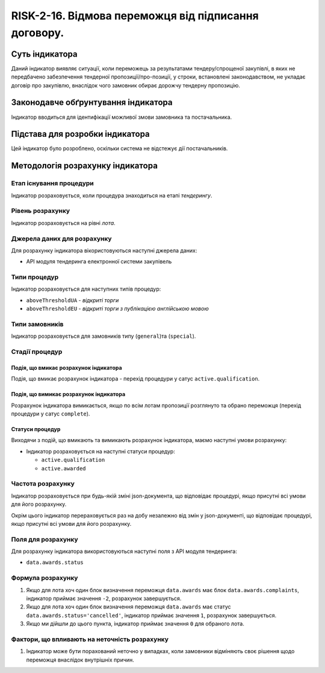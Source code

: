 ﻿#####################################################################################
RISK-2-16. Відмова переможця від підписання договору.
#####################################################################################

***************
Суть індикатора
***************

Даний індикатор виявляє ситуації, коли переможець за результатами тендеру/спрощеної закупівлі, в яких не передбачено забезпечення тендерної пропозиції/про-позиції, у строки, встановлені законодавством, не укладає договір про закупівлю, внаслідок чого замовник обирає дорожчу тендерну пропозицію.


************************************
Законодавче обґрунтування індикатора
************************************

Індикатор вводиться для ідентифікації можливої змови замовника та постачальника.

********************************
Підстава для розробки індикатора
********************************

Цей індикатор було розроблено, оскільки система не відстежує дії постачальників.

*********************************
Методологія розрахунку індикатора
*********************************

Етап існування процедури
========================
Індикатор розраховується, коли процедура знаходиться на етапі *тендерингу*.

Рівень розрахунку
=================
Індикатор розраховується на рівні *лота*.

Джерела даних для розрахунку
============================

Для розрахунку індикатора вікористовуються наступні джерела даних:

- API модуля тендеринга електронної системи закупівель


Типи процедур
=============

Індикатор розраховується для наступних типів процедур:

- ``aboveThresholdUA`` - *відкриті торги*

- ``aboveThresholdEU`` - *відкриті торги з публікацією англійською мовою*

Типи замовників
===============

Індикатор розраховується для замовників типу (``general``)та (``special``).


Стадії процедур
===============

Подія, що вмикає розрахунок індикатора
--------------------------------------

Подія, що вмикає розрахунок індикатора - перехід процедури у сатус ``active.qualification``.

Подія, що вимикає розрахунок індикатора
---------------------------------------

Розрахунок індикатора вимикається, якщо по всім лотам пропозиції розглянуто та обрано переможця (перехід процедури у сатус ``complete``).

Статуси процедур
----------------

Виходячи з подій, що вмикають та вимикають розрахунок індикатора, маємо наступні умови розрахунку:

- Індикатор розраховується на наступні статуси процедур:
  
  - ``active.qualification``
  
  - ``active.awarded``

Частота розрахунку
==================

Індикатор розраховується при будь-якій зміні json-документа, що відповідає процедурі, якщо присутні всі умови для його розрахунку.

Окрім цього індикатор перераховується раз на добу незалежно від змін у json-документі, що відповідає процедурі, якщо присутні всі умови для його розрахунку.


Поля для розрахунку
===================

Для розрахунку індикатора використовуються наступні поля з API модуля тендеринга:

- ``data.awards.status``

Формула розрахунку
==================

1. Якщо для лота хоч один блок визначення переможця ``data.awards`` має блок ``data.awards.complaints``, індикатор приймає значення ``-2``, розрахунок завершується.

2. Якщо для лота хоч один блок визначення переможця ``data.awards`` має статус ``data.awards.status='cancelled'``, індикатор приймає значення ``1``, розрахунок завершується.

3. Якщо ми дійшли до цього пункта, індикатор приймає значення ``0`` для обраного лота.

Фактори, що впливають на неточність розрахунку
==============================================

1. Індикатор може бути порахований неточно у випадках, коли замовники відміняють своє рішення щодо переможця внаслідок внутрішніх причин.


